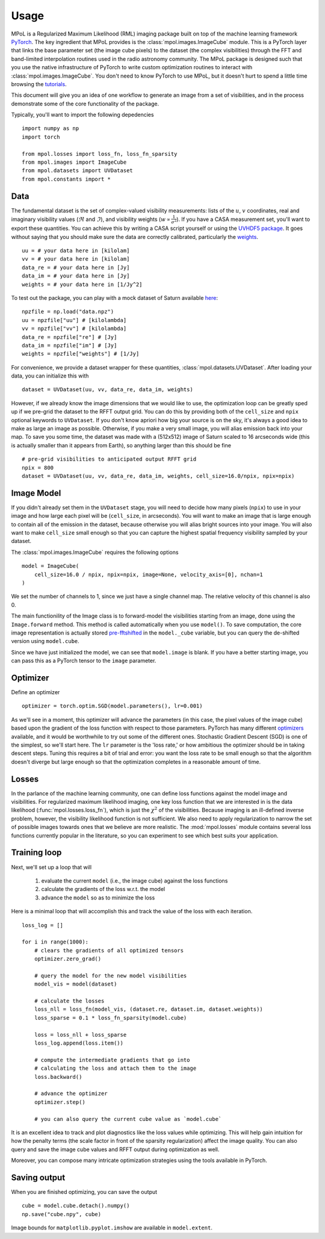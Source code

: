 =====
Usage
=====

MPoL is a Regularized Maximum Likelihood (RML) imaging package built on top of the machine learning framework `PyTorch <https://pytorch.org/>`_. The key ingredient that MPoL provides is the :class:`mpol.images.ImageCube` module. This is a PyTorch layer that links the base parameter set (the image cube pixels) to the dataset (the complex visibilities) through the FFT and band-limited interpolation routines used in the radio astronomy community. The MPoL package is designed such that you use the native infrastructure of PyTorch to write custom optimization routines to interact with :class:`mpol.images.ImageCube`. You don't need to know PyTorch to use MPoL, but it doesn't hurt to spend a little time browsing the `tutorials <https://pytorch.org/tutorials/>`_.

This document will give you an idea of one workflow to generate an image from a set of visibilities, and in the process demonstrate some of the core functionality of the package. 

Typically, you'll want to import the following depedencies ::

    import numpy as np
    import torch

    from mpol.losses import loss_fn, loss_fn_sparsity
    from mpol.images import ImageCube
    from mpol.datasets import UVDataset
    from mpol.constants import *


Data
----

The fundamental dataset is the set of complex-valued visibility measurements: lists of the :math:`u`, :math:`v` coordinates, real and imaginary visibility values (:math:`\Re` and :math:`\Im`), and visibility weights (:math:`w \propto \frac{1}{\sigma^2}`). If you have a CASA measurement set, you'll want to export these quantities. You can achieve this by writing a CASA script yourself or using the `UVHDF5 package <https://github.com/AstroChem/UVHDF5>`_. It goes without saying that you should make sure the data are correctly calibrated, particularly the `weights <https://casaguides.nrao.edu/index.php/DataWeightsAndCombination>`_. ::

    uu = # your data here in [kilolam] 
    vv = # your data here in [kilolam]
    data_re = # your data here in [Jy]
    data_im = # your data here in [Jy]
    weights = # your data here in [1/Jy^2]

To test out the package, you can play with a mock dataset of Saturn available `here <https://zenodo.org/record/3594093#.XgZgfhdKhTY>`_::

    npzfile = np.load("data.npz")
    uu = npzfile["uu"] # [kilolambda]
    vv = npzfile["vv"] # [kilolambda]
    data_re = npzfile["re"] # [Jy]
    data_im = npzfile["im"] # [Jy]
    weights = npzfile["weights"] # [1/Jy]

For convenience, we provide a dataset wrapper for these quantities, :class:`mpol.datasets.UVDataset`. After loading your data, you can initialize this with ::

    dataset = UVDataset(uu, vv, data_re, data_im, weights)

However, if we already know the image dimensions that we would like to use, the optimization loop can be greatly sped up if we pre-grid the dataset to the RFFT output grid. You can do this by providing both of the ``cell_size`` and ``npix`` optional keywords to ``UVDataset``. If you don't know apriori how big your source is on the sky, it's always a good idea to make as large an image as possible. Otherwise, if you make a very small image, you will alias emission back into your map. To save you some time, the dataset was made with a (512x512) image of Saturn scaled to 16 arcseconds wide (this is actually smaller than it appears from Earth), so anything larger than this should be fine ::

    # pre-grid visibilities to anticipated output RFFT grid
    npix = 800
    dataset = UVDataset(uu, vv, data_re, data_im, weights, cell_size=16.0/npix, npix=npix)

Image Model 
-----------

If you didn't already set them in the ``UVDataset`` stage, you will need to decide how many pixels (``npix``) to use in your image and how large each pixel will be (``cell_size``, in arcseconds). You will want to make an image that is large enough to contain all of the emission in the dataset, because otherwise you will alias bright sources into your image. You will also want to make ``cell_size`` small enough so that you can capture the highest spatial frequency visibility sampled by your dataset. 


The :class:`mpol.images.ImageCube` requires the following options ::

    model = ImageCube(
        cell_size=16.0 / npix, npix=npix, image=None, velocity_axis=[0], nchan=1
    )


We set the number of channels to 1, since we just have a single channel map. The relative velocity of this channel is also 0. 

The main functionility of the Image class is to forward-model the visibilities starting from an image, done using the ``Image.forward`` method. This method is called automatically when you use ``model()``. To save computation, the core image representation is actually stored `pre-fftshifted <https://docs.scipy.org/doc/numpy/reference/generated/numpy.fft.fftshift.html>`_ in the ``model._cube`` variable, but you can query the de-shifted version using ``model.cube``. 

Since we have just initialized the model, we can see that ``model.image`` is blank. If you have a better starting image, you can pass this as a PyTorch tensor to the ``image`` parameter.

Optimizer 
---------

Define an optimizer ::

    optimizer = torch.optim.SGD(model.parameters(), lr=0.001)

As we'll see in a moment, this optimizer will advance the parameters (in this case, the pixel values of the image cube) based upon the gradient of the loss function with respect to those parameters. PyTorch has many different `optimizers <https://pytorch.org/docs/stable/optim.html#module-torch.optim>`_ available, and it would be worthwhile to try out some of the different ones. Stochastic Gradient Descent (SGD) is one of the simplest, so we'll start here. The ``lr`` parameter is the 'loss rate,' or how ambitious the optimizer should be in taking descent steps. Tuning this requires a bit of trial and error: you want the loss rate to be small enough so that the algorithm doesn't diverge but large enough so that the optimization completes in a reasonable amount of time. 

Losses
------

In the parlance of the machine learning community, one can define loss functions against the model image and visibilities. For regularized maximum likelihood imaging, one key loss function that we are interested in is the data likelihood (:func:`mpol.losses.loss_fn`), which is just the :math:`\chi^2` of the visibilities. Because imaging is an ill-defined inverse problem, however, the visibility likelihood function is not sufficient. We also need to apply regularization to narrow the set of possible images towards ones that we believe are more realistic. The :mod:`mpol.losses` module contains several loss functions currently popular in the literature, so you can experiment to see which best suits your application.


Training loop 
-------------

Next, we'll set up a loop that will 

    1) evaluate the current ``model`` (i.e., the image cube) against the loss functions
    2) calculate the gradients of the loss w.r.t. the model 
    3) advance the ``model`` so as to minimize the loss 

Here is a minimal loop that will accomplish this and track the value of the loss with each iteration. ::

    loss_log = []

    for i in range(1000):
        # clears the gradients of all optimized tensors
        optimizer.zero_grad()

        # query the model for the new model visibilities
        model_vis = model(dataset)

        # calculate the losses
        loss_nll = loss_fn(model_vis, (dataset.re, dataset.im, dataset.weights))
        loss_sparse = 0.1 * loss_fn_sparsity(model.cube)

        loss = loss_nll + loss_sparse
        loss_log.append(loss.item())

        # compute the intermediate gradients that go into
        # calculating the loss and attach them to the image
        loss.backward()

        # advance the optimizer
        optimizer.step()

        # you can also query the current cube value as `model.cube`

It is an excellent idea to track and plot diagnostics like the loss values while optimizing. This will help gain intuition for how the penalty terms (the scale factor in front of the sparsity regularization) affect the image quality. You can also query and save the image cube values and RFFT output during optimization as well.

Moreover, you can compose many intricate optimization strategies using the tools available in PyTorch.

Saving output 
-------------

When you are finished optimizing, you can save the output ::

    cube = model.cube.detach().numpy()
    np.save("cube.npy", cube)

Image bounds for ``matplotlib.pyplot.imshow`` are available in ``model.extent``.

